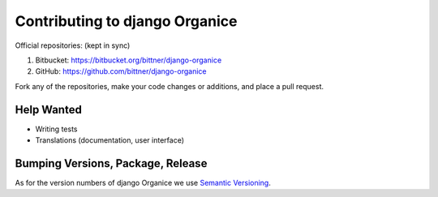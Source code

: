 ===============================
Contributing to django Organice
===============================

Official repositories: (kept in sync)

1. Bitbucket: https://bitbucket.org/bittner/django-organice
#. GitHub: https://github.com/bittner/django-organice

Fork any of the repositories, make your code changes or additions, and place a pull request.

Help Wanted
===========

- Writing tests
- Translations (documentation, user interface)

Bumping Versions, Package, Release
==================================

As for the version numbers of django Organice we use `Semantic Versioning <http://semver.org/>`_.
